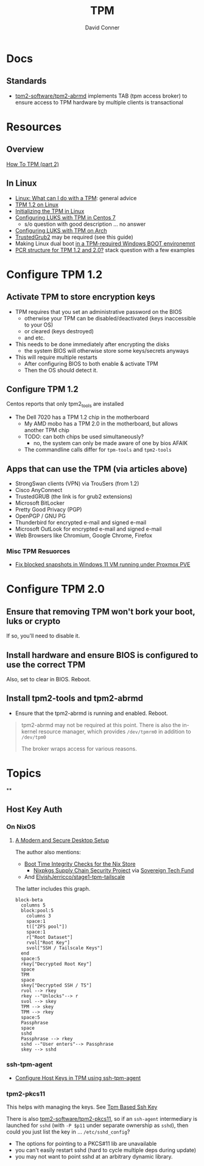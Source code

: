 :PROPERTIES:
:ID:       a3a83227-d12f-4fd4-aa7b-700d7c51fc89
:END:
#+TITLE:     TPM
#+AUTHOR:    David Conner
#+EMAIL:     noreply@te.xel.io
#+DESCRIPTION: notes

* Docs

** Standards

+ [[https://github.com/tpm2-software/tpm2-abrmd][tpm2-software/tpm2-abrmd]] implements TAB (tpm access broker) to ensure access
  to TPM hardware by multiple clients is transactional

* Resources

** Overview

[[https://dev.to/nandhithakamal/how-to-tpm-part-2-55ao][How To TPM (part 2)]]

** In Linux
+ [[https://paolozaino.wordpress.com/2021/06/27/linux-what-can-i-do-with-a-trusted-platform-module-tpm/][Linux: What can I do with a TPM]]: general advice
+ [[https://paolozaino.wordpress.com/2017/03/18/configure-and-use-your-tpm-module-on-linux/][TPM 1.2 on Linux]]
+ [[https://resources.infosecinstitute.com/topic/linux-tpm-encryption-initializing-and-using-the-tpm/][Initializing the TPM in Linux]]
+ [[https://serverfault.com/questions/1057400/tpm1-2-centos7-and-luks-decrypting-root-at-boot-without-passphrase][Configuring LUKS with TPM in Centos 7]]
  - s/o question with good description ... no answer
+ [[https://github.com/archont00/arch-linux-luks-tpm-boot][Configuring LUKS with TPM on Arch]]
+ [[https://github.com/Rohde-Schwarz/TrustedGRUB2][TrustedGrub2]] may be required (see this guide)
+ Making Linux dual boot [[https://security.stackexchange.com/questions/251838/would-the-new-tpm-policy-in-windows-11-hinder-dual-booting][in a TPM-required Windows BOOT environemnt]]
+ [[https://security.stackexchange.com/questions/252391/understanding-tpm-pcrs-pcr-banks-indexes-and-their-relations][PCR structure for TPM 1.2 and 2.0?]] stack question with a few examples



* Configure TPM 1.2
** Activate TPM to store encryption keys
- TPM requires that you set an administrative password on the BIOS
  - otherwise your TPM can be disabled/deactivated (keys inaccessible to your OS)
  - or cleared (keys destroyed)
  - and etc.

- This needs to be done immediately after encrypting the disks
  - the system BIOS will otherwise store some keys/secrets anyways

- This will require multiple restarts
  - After configuring BIOS to both enable & activate TPM
  - Then the OS should detect it.

** Configure TPM 1.2
Centos reports that only tpm2_tools are installed

- The Dell 7020 has a TPM 1.2 chip in the motherboard
  - My AMD mobo has a TPM 2.0 in the motherboard, but allows another TPM chip
  - TODO: can both chips be used simultaneously?
    - no, the system can only be made aware of one by bios AFAIK
  - The commandline calls differ for =tpm-tools= and =tpm2-tools=


** Apps that can use the TPM (via articles above)

- StrongSwan clients (VPN) via TrouSers (from 1.2)
- Cisco AnyConnect
- TrustedGRUB (the link is for grub2 extensions)
- Microsoft BitLocker
- Pretty Good Privacy (PGP)
- OpenPGP / GNU PG
- Thunderbird for encrypted e-mail and signed e-mail
- Microsoft OutLook for encrypted e-mail and signed e-mail
- Web Browsers like Chromium, Google Chrome, Firefox

*** Misc TPM Resuorces

- [[yt:][Fix blocked snapshots in Windows 11 VM running under Proxmox PVE]]

* Configure TPM 2.0

** Ensure that removing TPM won't bork your boot, luks or crypto

If so, you'll need to disable it.

** Install hardware and ensure BIOS is configured to use the correct TPM

Also, set to clear in BIOS. Reboot.

** Install tpm2-tools and tpm2-abrmd

+ Ensure that the tpm2-abrmd is running and enabled. Reboot.

#+begin_quote
tpm2-abrmd may not be required at this point. There is also the in-kernel
resource manager, which provides =/dev/tpmrm0= in addition to =/dev/tpm0=

The broker wraps access for various reasons.
#+end_quote

* Topics

**

** Host Key Auth

*** On NixOS

**** [[https://discourse.nixos.org/t/a-modern-and-secure-desktop-setup/41154][A Modern and Secure Desktop Setup]]



The author also mentions:

+ [[https://discourse.nixos.org/t/boot-time-integrity-checks-for-the-nix-store/36793][Boot Time Integrity Checks for the Nix Store]]
  - [[https://discourse.nixos.org/t/nixpkgs-supply-chain-security-project/34345][Nixpkgs Supply Chain Security Project]] via [[https://www.sovereign.tech/programs/challenges][Sovereign Tech Fund]]
+ And [[https://github.com/ElvishJerricco/stage1-tpm-tailscale][ElvishJerricco/stage1-tpm-tailscale]]

The latter includes this graph.

#+begin_src mermaid :file img/stage1-tpm-tailscale.svg
block-beta
  columns 5
  block:pool:5
    columns 3
    space:1
    t(["ZFS pool"])
    space:1
    r["Root Dataset"]
    rvol["Root Key"]
    svol["SSH / Tailscale Keys"]
  end
  space:5
  rkey["Decrypted Root Key"]
  space
  TPM
  space
  skey["Decrypted SSH / TS"]
  rvol --> rkey
  rkey --"Unlocks"--> r
  svol --> skey
  TPM --> skey
  TPM --> rkey
  space:5
  Passphrase
  space
  sshd
  Passphrase --> rkey
  sshd --"User enters"--> Passphrase
  skey --> sshd
#+end_src

#+RESULTS:
[[file:img/stage1-tpm-tailscale.svg]]

*** ssh-tpm-agent

+ [[https://linderud.dev/blog/store-ssh-keys-inside-the-tpm-ssh-tpm-agent/][Configure Host Keys in TPM using ssh-tpm-agent]]

*** tpm2-pkcs11

This helps with managing the keys. See [[Https://incenp.org/notes/2020/tpm-based-ssh-key.html][Tpm Based Ssh Key]]

There is also [[https://github.com/tpm2-software/tpm2-pkcs11][tpm2-software/tpm2-pkcs11]], so if an =ssh-agent= intermediary is
launched for =sshd= (with =-P $p11= under separate ownership as =sshd=), then could
you just list the key in ... =/etc/sshd_config=?

+ The options for pointing to a PKCS#11 lib are unavailable
+ you can't easily restart sshd (hard to cycle multiple deps during update)
+ you may not want to point sshd at an arbitrary dynamic library.
